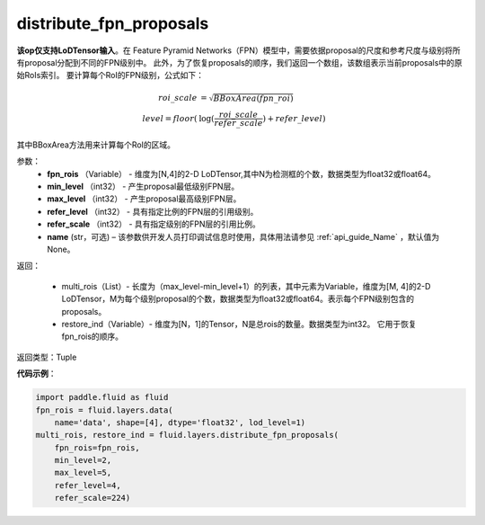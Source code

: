 .. _cn_api_fluid_layers_distribute_fpn_proposals:

distribute_fpn_proposals
-------------------------------

.. py:function:: paddle.fluid.layers.distribute_fpn_proposals(fpn_rois, min_level, max_level, refer_level, refer_scale, name=None)

**该op仅支持LoDTensor输入**。在 Feature Pyramid Networks（FPN）模型中，需要依据proposal的尺度和参考尺度与级别将所有proposal分配到不同的FPN级别中。 此外，为了恢复proposals的顺序，我们返回一个数组，该数组表示当前proposals中的原始RoIs索引。 要计算每个RoI的FPN级别，公式如下：

.. math::
    roi\_scale &= \sqrt{BBoxArea(fpn\_roi)}\\
    level = floor(&\log(\frac{roi\_scale}{refer\_scale}) + refer\_level)

其中BBoxArea方法用来计算每个RoI的区域。


参数：
    - **fpn_rois** （Variable） - 维度为[N,4]的2-D LoDTensor,其中N为检测框的个数，数据类型为float32或float64。
    - **min_level** （int32） - 产生proposal最低级别FPN层。
    - **max_level** （int32） - 产生proposal最高级别FPN层。
    - **refer_level** （int32） - 具有指定比例的FPN层的引用级别。
    - **refer_scale** （int32） - 具有指定级别的FPN层的引用比例。
    - **name** (str，可选) – 该参数供开发人员打印调试信息时使用，具体用法请参见 :ref:`api_guide_Name` ，默认值为None。

返回：

        - multi_rois（List）- 长度为（max_level-min_level+1）的列表，其中元素为Variable，维度为[M, 4]的2-D LoDTensor，M为每个级别proposal的个数，数据类型为float32或float64。表示每个FPN级别包含的proposals。
        - restore_ind（Variable）- 维度为[N，1]的Tensor，N是总rois的数量。数据类型为int32。 它用于恢复fpn_rois的顺序。


返回类型：Tuple


**代码示例**：

.. code-block:: python

    import paddle.fluid as fluid
    fpn_rois = fluid.layers.data(
        name='data', shape=[4], dtype='float32', lod_level=1)
    multi_rois, restore_ind = fluid.layers.distribute_fpn_proposals(
        fpn_rois=fpn_rois,
        min_level=2,
        max_level=5,
        refer_level=4,
        refer_scale=224)
